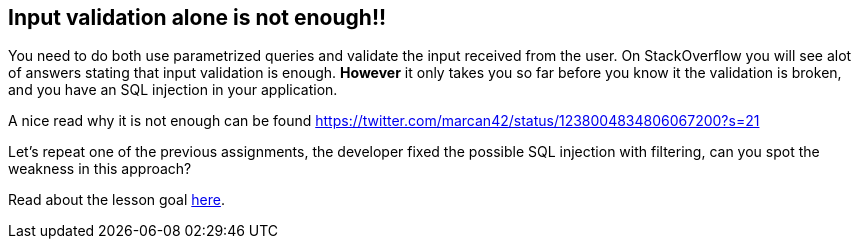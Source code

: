 == Input validation alone is not enough!!

You need to do both use parametrized queries and validate the input received from the user. On StackOverflow you will
see alot of answers stating that input validation is enough. *However* it only takes you so far before you know it
the validation is broken, and you have an SQL injection in your application.

A nice read why it is not enough can be found https://twitter.com/marcan42/status/1238004834806067200?s=21

Let's repeat one of the previous assignments, the developer fixed the possible SQL injection with filtering, can you
spot the weakness in this approach?

Read about the lesson goal link:start.mvc#lesson/SqlInjectionAdvanced.lesson/2[here].

